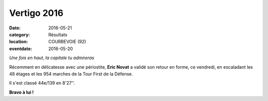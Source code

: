 Vertigo 2016
============

:date: 2016-05-21
:category: Résultats
:location: COURBEVOIE (92)
:eventdate: 2016-05-20

.. image:: http://assets.acr-dijon.org/first16.jpg

*Une fois en haut, la capitale tu admireras*

Récemment en délicatesse avec une périostite, **Eric Novat** a validé son retour en forme, ce vendredi, en escaladant les 48 étages et les 954 marches de la Tour First de la Défense.

Il s'est classé 44e/139 en 8'27''. 

**Bravo à lui !**


